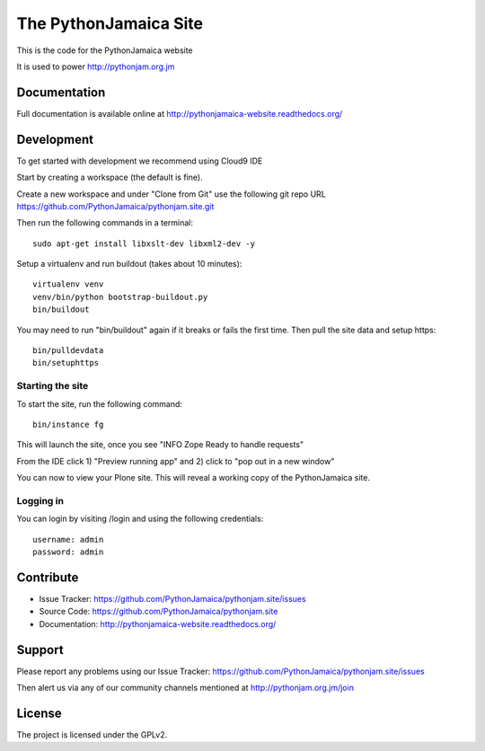 ==============================================================================
The PythonJamaica Site
==============================================================================

This is the code for the PythonJamaica website

It is used to power http://pythonjam.org.jm

Documentation
-------------

Full documentation is available online at http://pythonjamaica-website.readthedocs.org/


Development
------------

To get started with development we recommend using Cloud9 IDE

Start by creating a workspace (the default is fine).

Create a new workspace and under "Clone from Git" use the following git repo URL
https://github.com/PythonJamaica/pythonjam.site.git

.. image:: https://github.com/PythonJamaica/pythonjam.site/blob/master/docs/createnewworkspace.png

Then run the following commands in a terminal::

   sudo apt-get install libxslt-dev libxml2-dev -y

Setup a virtualenv and run buildout (takes about 10 minutes)::

   virtualenv venv
   venv/bin/python bootstrap-buildout.py
   bin/buildout
   
You may need to run "bin/buildout" again if it breaks or fails the first time.
Then pull the site data and setup https::

   bin/pulldevdata
   bin/setuphttps

Starting the site
~~~~~~~~~~~~~~~~~~~

To start the site, run the following command::

   bin/instance fg

This will launch the site, once you see "INFO Zope Ready to handle requests"

From the IDE click 1) "Preview running app" and 2) click to "pop out in a new window"

.. image:: https://github.com/PythonJamaica/pythonjam.site/blob/master/docs/previewrunningapp.png


You can now to view your Plone site. This will reveal a working copy of the PythonJamaica site.

.. image:: https://github.com/PythonJamaica/pythonjam.site/blob/master/docs/clicktopreview.png

Logging in
~~~~~~~~~~~~~~~

You can login by visiting /login and using the following credentials::

    username: admin
    password: admin


Contribute
----------

- Issue Tracker: https://github.com/PythonJamaica/pythonjam.site/issues
- Source Code: https://github.com/PythonJamaica/pythonjam.site
- Documentation: http://pythonjamaica-website.readthedocs.org/


Support
-------

Please report any problems using our Issue Tracker: https://github.com/PythonJamaica/pythonjam.site/issues

Then alert us via any of our community channels mentioned at http://pythonjam.org.jm/join


License
-------

The project is licensed under the GPLv2.

